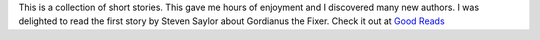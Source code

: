 .. title: The Mammoth Book of Whodunits
.. slug: the-mammoth-book-of-whodunits
.. date: 2019-08-04 10:11:00 UTC-05:00
.. tags: writing
.. link:
.. description:
.. type: text

This is a collection of short stories. This gave me hours of enjoyment
and I discovered many new authors. I was delighted to read the first
story by Steven Saylor about Gordianus the Fixer. Check it out at
`Good Reads <https://www.goodreads.com/book/show/381433.The_Mammoth_Book_of_More_Historical_Whodunnits>`__
